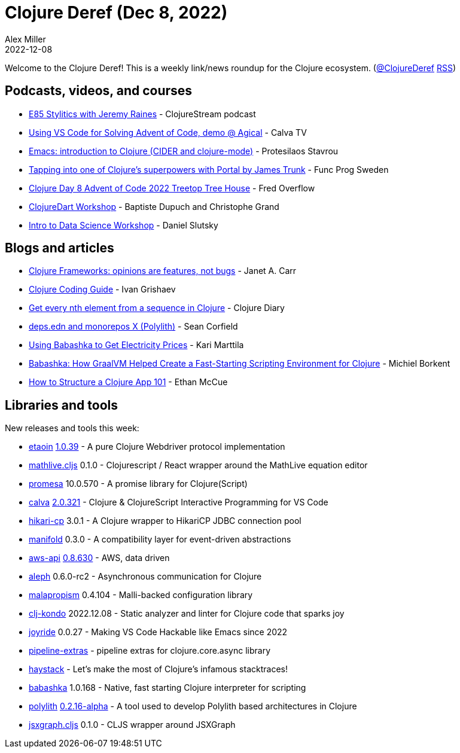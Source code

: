 = Clojure Deref (Dec 8, 2022)
Alex Miller
2022-12-08
:jbake-type: post

ifdef::env-github,env-browser[:outfilesuffix: .adoc]

Welcome to the Clojure Deref! This is a weekly link/news roundup for the Clojure ecosystem. (https://twitter.com/ClojureDeref[@ClojureDeref] https://clojure.org/feed.xml[RSS])

== Podcasts, videos, and courses

* https://clojure.stream/podcast[E85 Stylitics with Jeremy Raines] - ClojureStream podcast
* https://www.youtube.com/watch?v=0rJvOtbJDyI[Using VS Code for Solving Advent of Code, demo @ Agical] - Calva TV
* https://www.youtube.com/watch?v=KMWLIgG986I[Emacs: introduction to Clojure (CIDER and clojure-mode)] - Protesilaos Stavrou
* https://www.youtube.com/watch?v=A-QvUw5LLVU[Tapping into one of Clojure's superpowers with Portal by James Trunk] - Func Prog Sweden
* https://www.youtube.com/watch?v=X4fD-GhW0e4[Clojure Day 8 Advent of Code 2022 Treetop Tree House] - Fred Overflow
* https://clojure.stream/workshops/clojuredart[ClojureDart Workshop] - Baptiste Dupuch and Christophe Grand
* https://clojure.stream/workshops/intro-data-science[Intro to Data Science Workshop] - Daniel Slutsky

== Blogs and articles

* https://blog.janetacarr.com/clojure-frameworks-opinions-are-features-not-bugs/[Clojure Frameworks: opinions are features, not bugs] - Janet A. Carr
* https://grishaev.me/en/clojure-guide/[Clojure Coding Guide] - Ivan Grishaev
* https://clojure-diary.gitlab.io/2022/12/05/get-every-nth-element-from-a-sequence-in-clojure.html[Get every nth element from a sequence in Clojure] - Clojure Diary
* https://corfield.org/blog/2022/12/07/deps-edn-monorepo-10/[deps.edn and monorepos X (Polylith)] - Sean Corfield
* https://www.karimarttila.fi/clojure/2022/12/04/using-babashka-to-get-electricity-prices.html[Using Babashka to Get Electricity Prices] - Kari Marttila
* https://medium.com/graalvm/babashka-how-graalvm-helped-create-a-fast-starting-scripting-environment-for-clojure-b0fcc38b0746[Babashka: How GraalVM Helped Create a Fast-Starting Scripting Environment for Clojure] - Michiel Borkent
* https://mccue.dev/pages/12-7-22-clojure-web-primer[How to Structure a Clojure App 101] - Ethan McCue

== Libraries and tools

New releases and tools this week:

* https://github.com/clj-commons/etaoin[etaoin] https://github.com/clj-commons/etaoin/blob/master/CHANGELOG.adoc#v1039[1.0.39] - A pure Clojure Webdriver protocol implementation
* https://github.com/mentat-collective/mathlive.cljs[mathlive.cljs] 0.1.0 - Clojurescript / React wrapper around the MathLive equation editor
* https://github.com/funcool/promesa[promesa] 10.0.570 - A promise library for Clojure(Script)
* https://github.com/BetterThanTomorrow/calva[calva] https://github.com/BetterThanTomorrow/calva/releases/tag/v2.0.321[2.0.321] - Clojure & ClojureScript Interactive Programming for VS Code
* https://github.com/tomekw/hikari-cp[hikari-cp] 3.0.1 - A Clojure wrapper to HikariCP JDBC connection pool
* https://github.com/clj-commons/manifold[manifold] 0.3.0 - A compatibility layer for event-driven abstractions
* https://github.com/cognitect-labs/aws-api[aws-api] https://groups.google.com/g/clojure/c/3fXGjfLNOik/m/VV901_9FAQAJ[0.8.630] - AWS, data driven
* https://github.com/clj-commons/aleph[aleph] 0.6.0-rc2 - Asynchronous communication for Clojure
* https://github.com/dpassen/malapropism[malapropism] 0.4.104 - Malli-backed configuration library
* https://github.com/clj-kondo/clj-kondo[clj-kondo] 2022.12.08 - Static analyzer and linter for Clojure code that sparks joy
* https://github.com/BetterThanTomorrow/joyride[joyride] 0.0.27 - Making VS Code Hackable like Emacs since 2022
* https://github.com/andreyorst/pipeline-extras[pipeline-extras]  - pipeline extras for clojure.core.async library
* https://github.com/clojure-emacs/haystack[haystack]  - Let's make the most of Clojure's infamous stacktraces!
* https://github.com/babashka/babashka[babashka] 1.0.168 - Native, fast starting Clojure interpreter for scripting
* https://github.com/polyfy/polylith[polylith] https://github.com/polyfy/polylith/releases/tag/v0.2.16-alpha[0.2.16-alpha] - A tool used to develop Polylith based architectures in Clojure
* https://github.com/mentat-collective/jsxgraph.cljs[jsxgraph.cljs] 0.1.0 - CLJS wrapper around JSXGraph
